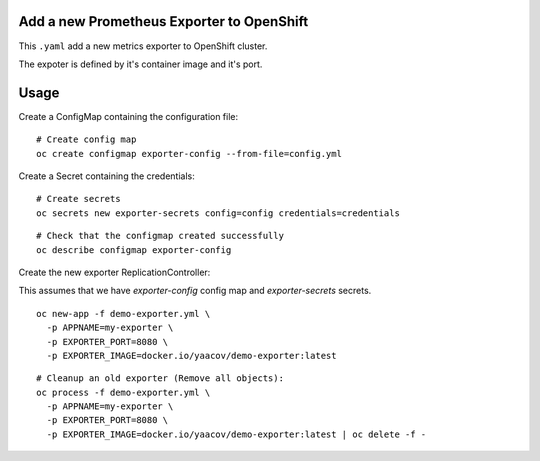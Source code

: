 Add a new Prometheus Exporter to OpenShift
==========================================

This ``.yaml`` add a new metrics exporter to OpenShift cluster.

The expoter is defined by it's container image and it's port.

Usage
=====

Create a ConfigMap containing the configuration file:

::

    # Create config map
    oc create configmap exporter-config --from-file=config.yml

Create a Secret containing the credentials:

::

    # Create secrets
    oc secrets new exporter-secrets config=config credentials=credentials

::

    # Check that the configmap created successfully
    oc describe configmap exporter-config


Create the new exporter ReplicationController:

This assumes that we have `exporter-config` config map and `exporter-secrets` secrets.

::

    oc new-app -f demo-exporter.yml \
      -p APPNAME=my-exporter \
      -p EXPORTER_PORT=8080 \
      -p EXPORTER_IMAGE=docker.io/yaacov/demo-exporter:latest

::

    # Cleanup an old exporter (Remove all objects):
    oc process -f demo-exporter.yml \
      -p APPNAME=my-exporter \
      -p EXPORTER_PORT=8080 \
      -p EXPORTER_IMAGE=docker.io/yaacov/demo-exporter:latest | oc delete -f -
